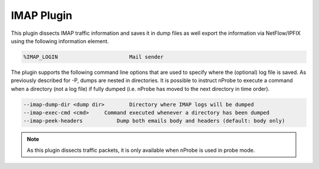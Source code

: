 IMAP Plugin
###########

This plugin dissects IMAP traffic information and saves it in dump files as well export the information via NetFlow/IPFIX using the following information element.

.. code:: bash

	  %IMAP_LOGIN                       Mail sender

The plugin supports the following command line options that are used to specify where the (optional) log file is saved. As previously described for -P, dumps are nested in directories. It is possible to instruct nProbe to execute a command when a directory (not a log file) if fully dumped (i.e. nProbe has moved to the next directory in time order).

.. code:: bash

	  --imap-dump-dir <dump dir>        Directory where IMAP logs will be dumped
	  --imap-exec-cmd <cmd>     Command executed whenever a directory has been dumped
	  --imap-peek-headers           Dump both emails body and headers (default: body only)
	  
.. note::

	As this plugin dissects traffic packets, it is only available when nProbe is used in probe mode.
